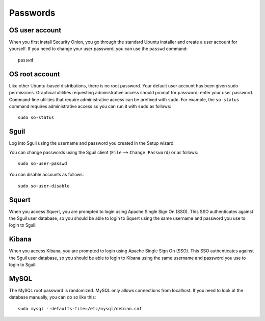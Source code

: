 Passwords
=========

OS user account
---------------

When you first install Security Onion, you go through the standard Ubuntu installer and create a user account for yourself.  If you need to change your user password, you can use the ``passwd`` command:

::

    passwd
    
OS root account
---------------

Like other Ubuntu-based distributions, there is no root password. Your default user account has been given sudo permissions. Graphical utilities requesting administrative access should prompt for password; enter your user password. Command-line utilities that require administrative access can be prefixed with ``sudo``. For example, the ``so-status`` command requires administrative access so you can run it with ``sudo`` as follows:

::

    sudo so-status

Sguil
-----

Log into Sguil using the username and password you created in the Setup wizard.

You can change passwords using the Sguil client (``File`` --> ``Change Password``) or as follows:

::

    sudo so-user-passwd

You can disable accounts as follows:

::

    sudo so-user-disable

Squert
------

When you access Squert, you are prompted to login using Apache Single Sign On (SSO). This SSO authenticates against the Sguil user database, so you should be able to login to Squert using the same username and password you use to login to Sguil.

Kibana
------

When you access Kibana, you are prompted to login using Apache Single Sign On (SSO). This SSO authenticates against the Sguil user database, so you should be able to login to Kibana using the same username and password you use to login to Sguil.

MySQL
-----

The MySQL root password is randomized. MySQL only allows connections from localhost. If you need to look at the database manually, you can do so like this:

::

    sudo mysql --defaults-file=/etc/mysql/debian.cnf

